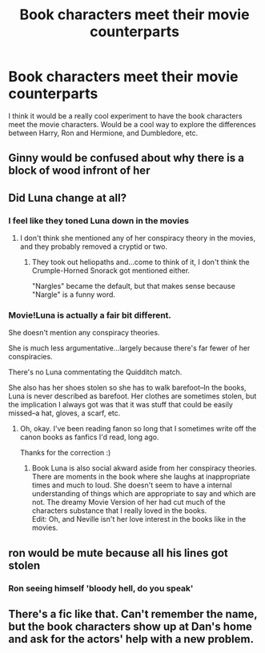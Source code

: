 #+TITLE: Book characters meet their movie counterparts

* Book characters meet their movie counterparts
:PROPERTIES:
:Author: thepotatobitchh
:Score: 15
:DateUnix: 1599539211.0
:DateShort: 2020-Sep-08
:FlairText: Prompt
:END:
I think it would be a really cool experiment to have the book characters meet the movie characters. Would be a cool way to explore the differences between Harry, Ron and Hermione, and Dumbledore, etc.


** Ginny would be confused about why there is a block of wood infront of her
:PROPERTIES:
:Author: CommanderL3
:Score: 29
:DateUnix: 1599554290.0
:DateShort: 2020-Sep-08
:END:


** Did Luna change at all?
:PROPERTIES:
:Author: Sefera17
:Score: 11
:DateUnix: 1599546571.0
:DateShort: 2020-Sep-08
:END:

*** I feel like they toned Luna down in the movies
:PROPERTIES:
:Author: ScionOfLucifer
:Score: 14
:DateUnix: 1599554316.0
:DateShort: 2020-Sep-08
:END:

**** I don't think she mentioned any of her conspiracy theory in the movies, and they probably removed a cryptid or two.
:PROPERTIES:
:Author: PlusMortgage
:Score: 8
:DateUnix: 1599561985.0
:DateShort: 2020-Sep-08
:END:

***** They took out heliopaths and...come to think of it, I don't think the Crumple-Horned Snorack got mentioned either.

"Nargles" became the default, but that makes sense because "Nargle" is a funny word.
:PROPERTIES:
:Author: CryptidGrimnoir
:Score: 6
:DateUnix: 1599563552.0
:DateShort: 2020-Sep-08
:END:


*** Movie!Luna is actually a fair bit different.

She doesn't mention any conspiracy theories.

She is much less argumentative...largely because there's far fewer of her conspiracies.

There's no Luna commentating the Quidditch match.

She also has her shoes stolen so she has to walk barefoot--In the books, Luna is never described as barefoot. Her clothes are sometimes stolen, but the implication I always got was that it was stuff that could be easily missed--a hat, gloves, a scarf, etc.
:PROPERTIES:
:Author: CryptidGrimnoir
:Score: 8
:DateUnix: 1599563687.0
:DateShort: 2020-Sep-08
:END:

**** Oh, okay. I've been reading fanon so long that I sometimes write off the canon books as fanfics I'd read, long ago.

Thanks for the correction :)
:PROPERTIES:
:Author: Sefera17
:Score: 7
:DateUnix: 1599572676.0
:DateShort: 2020-Sep-08
:END:

***** Book Luna is also social akward aside from her conspiracy theories. There are moments in the book where she laughs at inappropriate times and much to loud. She doesn't seem to have a internal understanding of things which are appropriate to say and which are not. The dreamy Movie Version of her had cut much of the characters substance that I really loved in the books.\\
Edit: Oh, and Neville isn't her love interest in the books like in the movies.
:PROPERTIES:
:Author: Serena_Sers
:Score: 8
:DateUnix: 1599586396.0
:DateShort: 2020-Sep-08
:END:


** ron would be mute because all his lines got stolen
:PROPERTIES:
:Author: Lord_Anarchy
:Score: 33
:DateUnix: 1599547564.0
:DateShort: 2020-Sep-08
:END:

*** Ron seeing himself 'bloody hell, do you speak'
:PROPERTIES:
:Author: CommanderL3
:Score: 22
:DateUnix: 1599554270.0
:DateShort: 2020-Sep-08
:END:


** There's a fic like that. Can't remember the name, but the book characters show up at Dan's home and ask for the actors' help with a new problem.
:PROPERTIES:
:Author: elliemff
:Score: 5
:DateUnix: 1599563163.0
:DateShort: 2020-Sep-08
:END:
